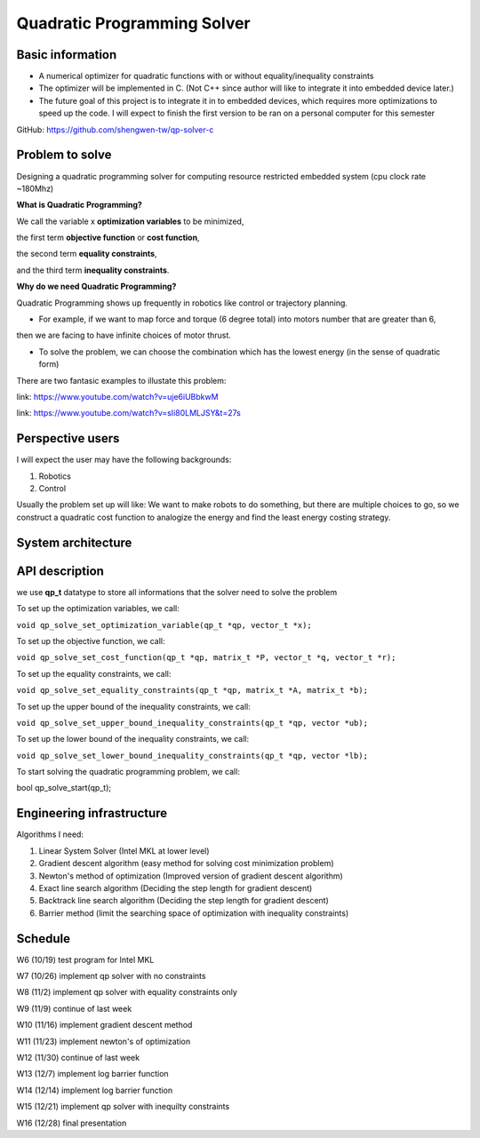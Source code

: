 ############################
Quadratic Programming Solver
############################

Basic information
#################

* A numerical optimizer for quadratic functions with or without equality/inequality constraints

* The optimizer will be implemented in C. (Not C++ since author will like to integrate it into embedded device later.)

* The future goal of this project is to integrate it in to embedded devices, which requires more optimizations to
  speed up the code. I will expect to finish the first version to be ran on a personal computer for this semester

GitHub: https://github.com/shengwen-tw/qp-solver-c

Problem to solve
################

Designing a quadratic programming solver for computing resource restricted embedded system (cpu clock rate ~180Mhz)

**What is Quadratic Programming?**

.. image:: qp_formula.PNG

We call the variable x **optimization variables** to be minimized,

the first term **objective function** or **cost function**,

the second term **equality constraints**,

and the third term **inequality constraints**.

**Why do we need Quadratic Programming?**

Quadratic Programming shows up frequently in robotics like control or trajectory planning.

* For example, if we want to map force and torque (6 degree total) into motors number that are greater than 6,
then we are facing to have infinite choices of motor thrust.

* To solve the problem, we can choose the combination which has the lowest energy (in the sense of quadratic form)

There are two fantasic examples to illustate this problem:

.. image:: dragon.PNG

link: https://www.youtube.com/watch?v=uje6iUBbkwM

.. image:: omnicopter.PNG

link: https://www.youtube.com/watch?v=sIi80LMLJSY&t=27s


Perspective users
#################

I will expect the user may have the following backgrounds:

1. Robotics

2. Control

Usually the problem set up will like: We want to make robots to do something, but there are multiple choices to go,
so we construct a quadratic cost function to analogize the energy and find the least energy costing strategy.

System architecture
###################

.. image:: architecture.PNG

API description
###############

we use **qp_t** datatype to store all informations that the solver need to solve the problem

To set up the optimization variables, we call:

``void qp_solve_set_optimization_variable(qp_t *qp, vector_t *x);``

To set up the objective function, we call:

``void qp_solve_set_cost_function(qp_t *qp, matrix_t *P, vector_t *q, vector_t *r);``

To set up the equality constraints, we call:

``void qp_solve_set_equality_constraints(qp_t *qp, matrix_t *A, matrix_t *b);``

To set up the upper bound of the inequality constraints, we call:

``void qp_solve_set_upper_bound_inequality_constraints(qp_t *qp, vector *ub);``

To set up the lower bound of the inequality constraints, we call:

``void qp_solve_set_lower_bound_inequality_constraints(qp_t *qp, vector *lb);``

To start solving the quadratic programming problem, we call:

bool qp_solve_start(qp_t);

Engineering infrastructure
##########################

Algorithms I need:

1. Linear System Solver (Intel MKL at lower level)

2. Gradient descent algorithm (easy method for solving cost minimization problem)

3. Newton's method of optimization (Improved version of gradient descent algorithm)

4. Exact line search algorithm (Deciding the step length for gradient descent)

5. Backtrack line search algorithm (Deciding the step length for gradient descent)

6. Barrier method (limit the searching space of optimization with inequality constraints)

Schedule
########

W6 (10/19) test program for Intel MKL

W7 (10/26) implement qp solver with no constraints

W8 (11/2) implement qp solver with equality constraints only

W9 (11/9) continue of last week

W10 (11/16) implement gradient descent method

W11 (11/23) implement newton's of optimization

W12 (11/30) continue of last week

W13 (12/7) implement log barrier function

W14 (12/14) implement log barrier function

W15 (12/21) implement qp solver with inequilty constraints

W16 (12/28) final presentation
